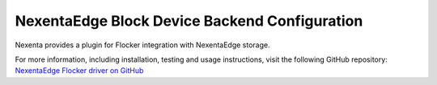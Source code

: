 .. _nexenta-backend:

==============================================
NexentaEdge Block Device Backend Configuration
==============================================

.. begin-body

Nexenta provides a plugin for Flocker integration with NexentaEdge storage.

For more information, including installation, testing and usage instructions, visit the following GitHub repository: `NexentaEdge Flocker driver on GitHub`_

.. _NexentaEdge Flocker driver on GitHub: https://github.com/Nexenta/nedge-flocker-driver

.. end-body
